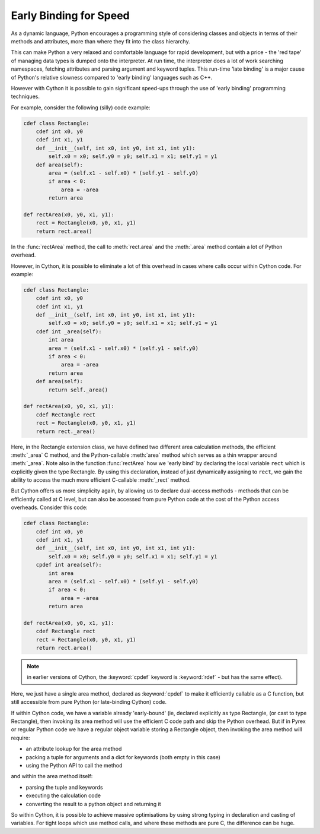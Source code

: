 .. highlight:: cython

.. _early-binding-speed-label:

Early Binding for Speed
=======================

As a dynamic language, Python encourages a programming style of considering
classes and objects in terms of their methods and attributes, more than where
they fit into the class hierarchy.

This can make Python a very relaxed and comfortable language for rapid
development, but with a price - the 'red tape' of managing data types is
dumped onto the interpreter. At run time, the interpreter does a lot of work
searching namespaces, fetching attributes and parsing argument and keyword
tuples. This run-time 'late binding' is a major cause of Python's relative
slowness compared to 'early binding' languages such as C++.

However with Cython it is possible to gain significant speed-ups through the
use of 'early binding' programming techniques.

For example, consider the following (silly) code example:

.. sourcecode:: cython

    cdef class Rectangle:
        cdef int x0, y0
        cdef int x1, y1
        def __init__(self, int x0, int y0, int x1, int y1):
            self.x0 = x0; self.y0 = y0; self.x1 = x1; self.y1 = y1
        def area(self):
            area = (self.x1 - self.x0) * (self.y1 - self.y0)
            if area < 0:
                area = -area
            return area

    def rectArea(x0, y0, x1, y1):
        rect = Rectangle(x0, y0, x1, y1)
        return rect.area()

In the :func:`rectArea` method, the call to :meth:`rect.area` and the
:meth:`.area` method contain a lot of Python overhead.

However, in Cython, it is possible to eliminate a lot of this overhead in cases
where calls occur within Cython code. For example:

.. sourcecode:: cython

    cdef class Rectangle:
        cdef int x0, y0
        cdef int x1, y1
        def __init__(self, int x0, int y0, int x1, int y1):
            self.x0 = x0; self.y0 = y0; self.x1 = x1; self.y1 = y1
        cdef int _area(self):
            int area
            area = (self.x1 - self.x0) * (self.y1 - self.y0)
            if area < 0:
                area = -area
            return area
        def area(self):
            return self._area()

    def rectArea(x0, y0, x1, y1):
        cdef Rectangle rect
        rect = Rectangle(x0, y0, x1, y1)
        return rect._area()

Here, in the Rectangle extension class, we have defined two different area
calculation methods, the efficient :meth:`_area` C method, and the
Python-callable :meth:`area` method which serves as a thin wrapper around
:meth:`_area`. Note also in the function :func:`rectArea` how we 'early bind'
by declaring the local variable ``rect`` which is explicitly given the type
Rectangle. By using this declaration, instead of just dynamically assigning to
``rect``, we gain the ability to access the much more efficient C-callable
:meth:`_rect` method.

But Cython offers us more simplicity again, by allowing us to declare
dual-access methods - methods that can be efficiently called at C level, but
can also be accessed from pure Python code at the cost of the Python access
overheads. Consider this code:

.. sourcecode:: cython

    cdef class Rectangle:
        cdef int x0, y0
        cdef int x1, y1
        def __init__(self, int x0, int y0, int x1, int y1):
            self.x0 = x0; self.y0 = y0; self.x1 = x1; self.y1 = y1
        cpdef int area(self):
            int area
            area = (self.x1 - self.x0) * (self.y1 - self.y0)
            if area < 0:
                area = -area
            return area

    def rectArea(x0, y0, x1, y1):
        cdef Rectangle rect
        rect = Rectangle(x0, y0, x1, y1)
        return rect.area()

.. Note:: 

    in earlier versions of Cython, the :keyword:`cpdef` keyword is
    :keyword:`rdef` - but has the same effect).

Here, we just have a single area method, declared as :keyword:`cpdef` to make it
efficiently callable as a C function, but still accessible from pure Python
(or late-binding Cython) code.

If within Cython code, we have a variable already 'early-bound' (ie, declared
explicitly as type Rectangle, (or cast to type Rectangle), then invoking its
area method will use the efficient C code path and skip the Python overhead.
But if in Pyrex or regular Python code we have a regular object variable
storing a Rectangle object, then invoking the area method will require:

* an attribute lookup for the area method
* packing a tuple for arguments and a dict for keywords (both empty in this case)
* using the Python API to call the method 

and within the area method itself:

* parsing the tuple and keywords
* executing the calculation code
* converting the result to a python object and returning it 

So within Cython, it is possible to achieve massive optimisations by
using strong typing in declaration and casting of variables. For tight loops
which use method calls, and where these methods are pure C, the difference can
be huge.

